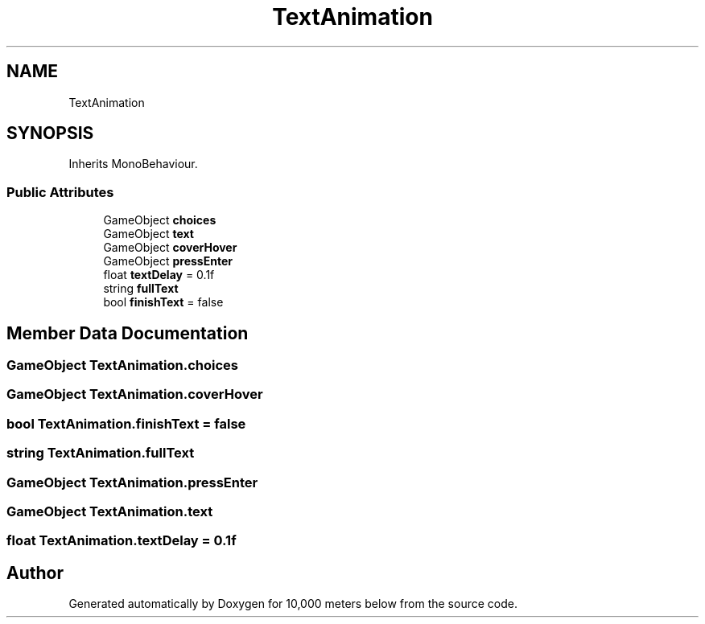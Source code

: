 .TH "TextAnimation" 3 "Sun Dec 12 2021" "10,000 meters below" \" -*- nroff -*-
.ad l
.nh
.SH NAME
TextAnimation
.SH SYNOPSIS
.br
.PP
.PP
Inherits MonoBehaviour\&.
.SS "Public Attributes"

.in +1c
.ti -1c
.RI "GameObject \fBchoices\fP"
.br
.ti -1c
.RI "GameObject \fBtext\fP"
.br
.ti -1c
.RI "GameObject \fBcoverHover\fP"
.br
.ti -1c
.RI "GameObject \fBpressEnter\fP"
.br
.ti -1c
.RI "float \fBtextDelay\fP = 0\&.1f"
.br
.ti -1c
.RI "string \fBfullText\fP"
.br
.ti -1c
.RI "bool \fBfinishText\fP = false"
.br
.in -1c
.SH "Member Data Documentation"
.PP 
.SS "GameObject TextAnimation\&.choices"

.SS "GameObject TextAnimation\&.coverHover"

.SS "bool TextAnimation\&.finishText = false"

.SS "string TextAnimation\&.fullText"

.SS "GameObject TextAnimation\&.pressEnter"

.SS "GameObject TextAnimation\&.text"

.SS "float TextAnimation\&.textDelay = 0\&.1f"


.SH "Author"
.PP 
Generated automatically by Doxygen for 10,000 meters below from the source code\&.
